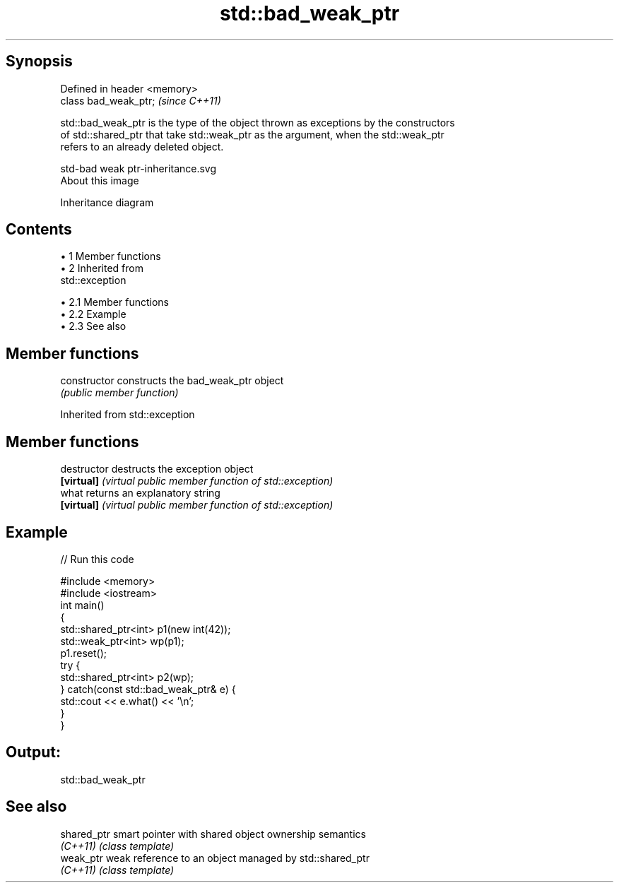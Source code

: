 .TH std::bad_weak_ptr 3 "Apr 19 2014" "1.0.0" "C++ Standard Libary"
.SH Synopsis
   Defined in header <memory>
   class bad_weak_ptr;         \fI(since C++11)\fP

   std::bad_weak_ptr is the type of the object thrown as exceptions by the constructors
   of std::shared_ptr that take std::weak_ptr as the argument, when the std::weak_ptr
   refers to an already deleted object.

   std-bad weak ptr-inheritance.svg
   About this image

                                   Inheritance diagram

.SH Contents

     • 1 Member functions
     • 2 Inherited from
       std::exception

          • 2.1 Member functions
          • 2.2 Example
          • 2.3 See also

.SH Member functions

   constructor   constructs the bad_weak_ptr object
                 \fI(public member function)\fP

Inherited from std::exception

.SH Member functions

   destructor   destructs the exception object
   \fB[virtual]\fP    \fI(virtual public member function of std::exception)\fP
   what         returns an explanatory string
   \fB[virtual]\fP    \fI(virtual public member function of std::exception)\fP

.SH Example

   
// Run this code

 #include <memory>
 #include <iostream>
 int main()
 {
     std::shared_ptr<int> p1(new int(42));
     std::weak_ptr<int> wp(p1);
     p1.reset();
     try {
         std::shared_ptr<int> p2(wp);
     } catch(const std::bad_weak_ptr& e) {
         std::cout << e.what() << '\\n';
     }
 }

.SH Output:

 std::bad_weak_ptr

.SH See also

   shared_ptr smart pointer with shared object ownership semantics
   \fI(C++11)\fP    \fI(class template)\fP
   weak_ptr   weak reference to an object managed by std::shared_ptr
   \fI(C++11)\fP    \fI(class template)\fP
